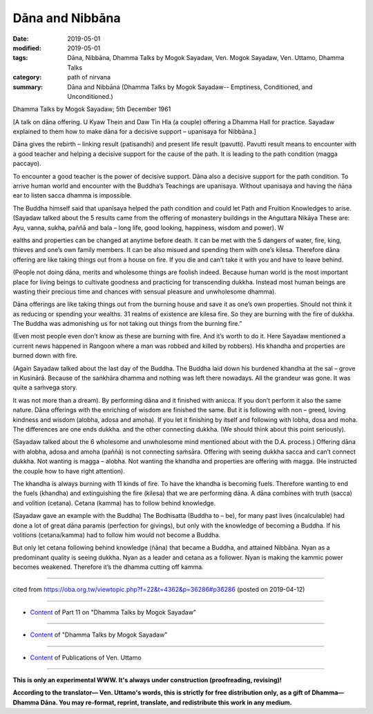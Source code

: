 ==========================================
Dāna and Nibbāna
==========================================

:date: 2019-05-01
:modified: 2019-05-01
:tags: Dāna, Nibbāna, Dhamma Talks by Mogok Sayadaw, Ven. Mogok Sayadaw, Ven. Uttamo, Dhamma Talks
:category: path of nirvana
:summary: Dāna and Nibbāna (Dhamma Talks by Mogok Sayadaw-- Emptiness, Conditioned, and Unconditioned.)

Dhamma Talks by Mogok Sayadaw; 5th December 1961

[A talk on dāna offering. U Kyaw Thein and Daw Tin Hla (a couple) offering a Dhamma Hall for practice. Sayadaw explained to them how to make dāna for a decisive support – upanisaya for Nibbāna.]

Dāna gives the rebirth – linking result (patisandhi) and present life result (pavutti). Pavutti result means to encounter with a good teacher and helping a decisive support for the cause of the path. It is leading to the path condition (magga paccayo).

To encounter a good teacher is the power of decisive support. Dāna also a decisive support for the path condition. To arrive human world and encounter with the Buddha’s Teachings are upanisaya. Without upanisaya and having the ñāṇa ear to listen sacca dhamma is impossible. 

The Buddha himself said that upanisaya helped the path condition and could let Path and Fruition Knowledges to arise. (Sayadaw talked about the 5 results came from the offering of monastery buildings in the Aṅguttara Nikāya These are: Ayu, vanna, sukha, paññā and bala – long life, good looking, happiness, wisdom and power). W

ealths and properties can be changed at anytime before death. It can be met with the 5 dangers of water, fire, king, thieves and one’s own family members. It can be also misued and spending them with one’s kilesa. Therefore dāna offering are like taking things out from a house on fire. If you die and can’t take it with you and have to leave behind.

(People not doing dāna, merits and wholesome things are foolish indeed. Because human world is the most important place for living beings to cultivate goodness and practicing for transcending dukkha. Instead most human beings are wasting their precious time and chances with sensual pleasure and unwholesome dhamma). 

Dāna offerings are like taking things out from the burning house and save it as one’s own properties. Should not think it as reducing or spending your wealths. 31 realms of existence are kilesa fire. So they are burning with the fire of dukkha. The Buddha was admonishing us for not taking out things from the burning fire.” 

(Even most people even don’t know as these are burning with fire. And it’s worth to do it. Here Sayadaw mentioned a current news happened in Rangoon where a man was robbed and killed by robbers). His khandha and properties are burned down with fire. 

(Again Sayadaw talked about the last day of the Buddha. The Buddha laid down his burdened khandha at the sal – grove in Kusinārā. Because of the saṅkhāra dhamma and nothing was left there nowadays. All the grandeur was gone. It was quite a saṁvega story. 

It was not more than a dream). By performing dāna and it finished with anicca. If you don’t perform it also the same nature. Dāna offerings with the enriching of wisdom are finished the same. But it is following with non – greed, loving kindness and wisdom (alobha, adosa and amoha). If you let it finishing by itself and following with lobha, dosa and moha. The differences are one ends dukkha. and the other connecting dukkha. (We should think about this point seriously).

(Sayadaw talked about the 6 wholesome and unwholesome mind mentioned about with the D.A. process.) Offering dāna with alobha, adosa and amoha (paññā) is not connecting saṁsāra. Offering with seeing dukkha sacca and can’t connect dukkha. Not wanting is magga – alobha. Not wanting the khandha and properties are offering with magga. (He instructed the couple how to have right attention). 

The khandha is always burning with 11 kinds of fire. To have the khandha is becoming fuels. Therefore wanting to end the fuels (khandha) and extinguishing the fire (kilesa) that we are performing dāna. A dāna combines with truth (sacca) and volition (cetana). Cetana (kamma) has to follow behind knowledge. 

(Sayadaw gave an example with the Buddha) The Bodhisatta (Buddha to – be), for many past lives (incalculable) had done a lot of great dāna paramis (perfection for givings), but only with the knowledge of becoming a Buddha. If his volitions (cetana/kamma) had to follow him would not become a Buddha. 

But only let cetana following behind knowledge (ñāna) that became a Buddha, and attained Nibbāna. Nyan as a predominant quality is seeing dukkha. Nyan as a leader and cetana as a follower. Nyan is making the kammic power becomes weakened. Therefore it’s the dhamma cutting off kamma.

------

cited from https://oba.org.tw/viewtopic.php?f=22&t=4362&p=36286#p36286 (posted on 2019-04-12)

------

- `Content <{filename}pt11-content-of-part11%zh.rst>`__ of Part 11 on "Dhamma Talks by Mogok Sayadaw"

------

- `Content <{filename}content-of-dhamma-talks-by-mogok-sayadaw%zh.rst>`__ of "Dhamma Talks by Mogok Sayadaw"

------

- `Content <{filename}../publication-of-ven-uttamo%zh.rst>`__ of Publications of Ven. Uttamo

------

**This is only an experimental WWW. It's always under construction (proofreading, revising)!**

**According to the translator— Ven. Uttamo's words, this is strictly for free distribution only, as a gift of Dhamma—Dhamma Dāna. You may re-format, reprint, translate, and redistribute this work in any medium.**

..
  2019-04-30  create rst; post on 05-01